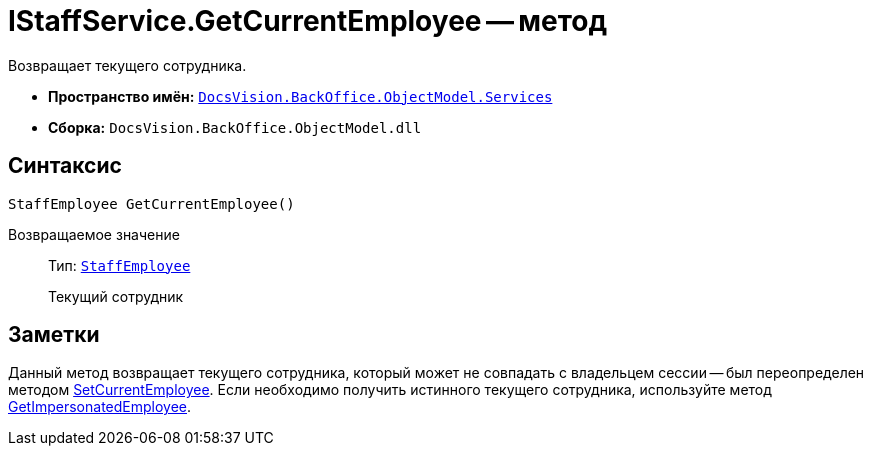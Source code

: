 = IStaffService.GetCurrentEmployee -- метод

Возвращает текущего сотрудника.

* *Пространство имён:* `xref:api/DocsVision/BackOffice/ObjectModel/Services/Services_NS.adoc[DocsVision.BackOffice.ObjectModel.Services]`
* *Сборка:* `DocsVision.BackOffice.ObjectModel.dll`

== Синтаксис

[source,csharp]
----
StaffEmployee GetCurrentEmployee()
----

Возвращаемое значение::
Тип: `xref:api/DocsVision/BackOffice/ObjectModel/StaffEmployee_CL.adoc[StaffEmployee]`
+
Текущий сотрудник

== Заметки

Данный метод возвращает текущего сотрудника, который может не совпадать с владельцем сессии -- был переопределен методом xref:api/DocsVision/BackOffice/ObjectModel/Services/IStaffService.SetCurrentEmployee_MT.adoc[SetCurrentEmployee]. Если необходимо получить истинного текущего сотрудника, используйте метод xref:api/DocsVision/BackOffice/ObjectModel/Services/IStaffService.GetImpersonatedEmployee_MT.adoc[GetImpersonatedEmployee].
